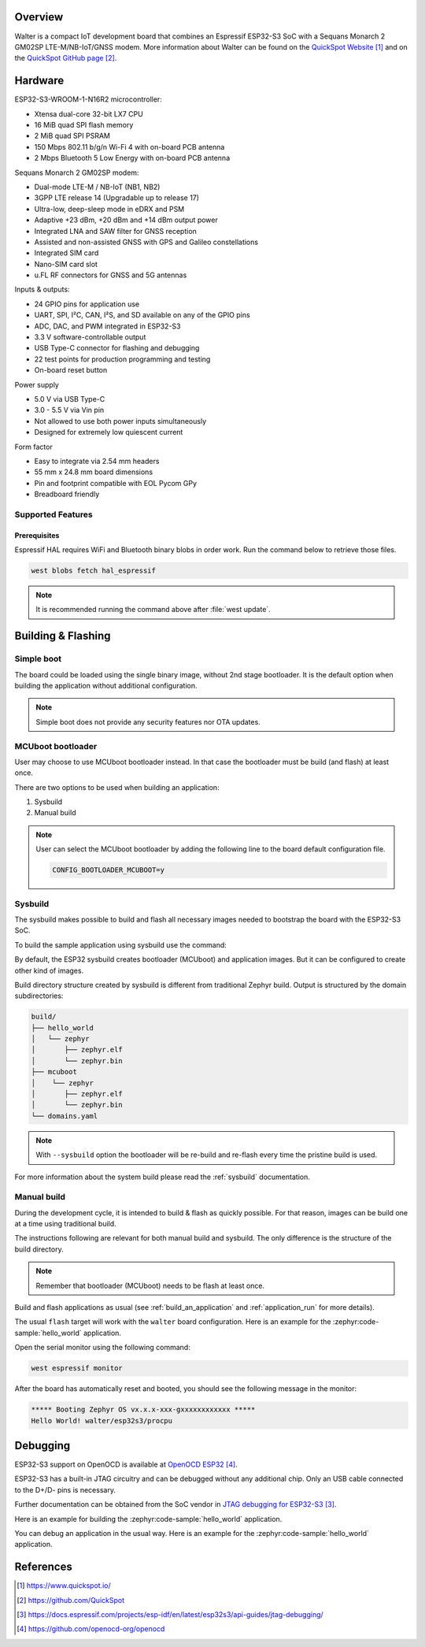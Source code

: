 .. zephyr:board:: walter

Overview
********

Walter is a compact IoT development board that combines an Espressif ESP32-S3 SoC
with a Sequans Monarch 2 GM02SP LTE-M/NB-IoT/GNSS modem.
More information about Walter can be found on the `QuickSpot Website`_ and on the
`QuickSpot GitHub page`_.

Hardware
********

ESP32-S3-WROOM-1-N16R2 microcontroller:

- Xtensa dual-core 32-bit LX7 CPU
- 16 MiB quad SPI flash memory
- 2 MiB quad SPI PSRAM
- 150 Mbps 802.11 b/g/n Wi-Fi 4 with on-board PCB antenna
- 2 Mbps Bluetooth 5 Low Energy with on-board PCB antenna

Sequans Monarch 2 GM02SP modem:

- Dual-mode LTE-M / NB-IoT (NB1, NB2)
- 3GPP LTE release 14 (Upgradable up to release 17)
- Ultra-low, deep-sleep mode in eDRX and PSM
- Adaptive +23 dBm, +20 dBm and +14 dBm output power
- Integrated LNA and SAW filter for GNSS reception
- Assisted and non-assisted GNSS with GPS and Galileo constellations
- Integrated SIM card
- Nano-SIM card slot
- u.FL RF connectors for GNSS and 5G antennas

Inputs & outputs:

- 24 GPIO pins for application use
- UART, SPI, I²C, CAN, I²S, and SD available on any of the GPIO pins
- ADC, DAC, and PWM integrated in ESP32-S3
- 3.3 V software-controllable output
- USB Type-C connector for flashing and debugging
- 22 test points for production programming and testing
- On-board reset button

Power supply

- 5.0 V via USB Type-C
- 3.0 - 5.5 V via Vin pin
- Not allowed to use both power inputs simultaneously
- Designed for extremely low quiescent current

Form factor

- Easy to integrate via 2.54 mm headers
- 55 mm x 24.8 mm board dimensions
- Pin and footprint compatible with EOL Pycom GPy
- Breadboard friendly

Supported Features
==================

.. zephyr:board-supported-hw::

Prerequisites
-------------

Espressif HAL requires WiFi and Bluetooth binary blobs in order work. Run the command
below to retrieve those files.

.. code-block:: console

   west blobs fetch hal_espressif

.. note::

   It is recommended running the command above after :file:`west update`.

Building & Flashing
*******************

Simple boot
===========

The board could be loaded using the single binary image, without 2nd stage bootloader.
It is the default option when building the application without additional configuration.

.. note::

   Simple boot does not provide any security features nor OTA updates.

MCUboot bootloader
==================

User may choose to use MCUboot bootloader instead. In that case the bootloader
must be build (and flash) at least once.

There are two options to be used when building an application:

1. Sysbuild
2. Manual build

.. note::

   User can select the MCUboot bootloader by adding the following line
   to the board default configuration file.

   .. code:: cfg

      CONFIG_BOOTLOADER_MCUBOOT=y

Sysbuild
========

The sysbuild makes possible to build and flash all necessary images needed to
bootstrap the board with the ESP32-S3 SoC.

To build the sample application using sysbuild use the command:

.. zephyr-app-commands::
   :tool: west
   :app: samples/hello_world
   :board: walter/esp32s3/procpu
   :goals: build
   :west-args: --sysbuild
   :compact:

By default, the ESP32 sysbuild creates bootloader (MCUboot) and application
images. But it can be configured to create other kind of images.

Build directory structure created by sysbuild is different from traditional
Zephyr build. Output is structured by the domain subdirectories:

.. code-block::

  build/
  ├── hello_world
  │   └── zephyr
  │       ├── zephyr.elf
  │       └── zephyr.bin
  ├── mcuboot
  │    └── zephyr
  │       ├── zephyr.elf
  │       └── zephyr.bin
  └── domains.yaml

.. note::

   With ``--sysbuild`` option the bootloader will be re-build and re-flash
   every time the pristine build is used.

For more information about the system build please read the :ref:`sysbuild` documentation.

Manual build
============

During the development cycle, it is intended to build & flash as quickly possible.
For that reason, images can be build one at a time using traditional build.

The instructions following are relevant for both manual build and sysbuild.
The only difference is the structure of the build directory.

.. note::

   Remember that bootloader (MCUboot) needs to be flash at least once.

Build and flash applications as usual (see :ref:`build_an_application` and
:ref:`application_run` for more details).

.. zephyr-app-commands::
   :zephyr-app: samples/hello_world
   :board: walter/esp32s3/procpu
   :goals: build

The usual ``flash`` target will work with the ``walter`` board
configuration. Here is an example for the :zephyr:code-sample:`hello_world`
application.

.. zephyr-app-commands::
   :zephyr-app: samples/hello_world
   :board: walter/esp32s3/procpu
   :goals: flash

Open the serial monitor using the following command:

.. code-block:: shell

   west espressif monitor

After the board has automatically reset and booted, you should see the following
message in the monitor:

.. code-block:: console

   ***** Booting Zephyr OS vx.x.x-xxx-gxxxxxxxxxxxx *****
   Hello World! walter/esp32s3/procpu

Debugging
*********

ESP32-S3 support on OpenOCD is available at `OpenOCD ESP32`_.

ESP32-S3 has a built-in JTAG circuitry and can be debugged without any additional chip. Only an USB cable connected to the D+/D- pins is necessary.

Further documentation can be obtained from the SoC vendor in `JTAG debugging for ESP32-S3`_.

Here is an example for building the :zephyr:code-sample:`hello_world` application.

.. zephyr-app-commands::
   :zephyr-app: samples/hello_world
   :board: walter/esp32s3/procpu
   :goals: build flash

You can debug an application in the usual way. Here is an example for the :zephyr:code-sample:`hello_world` application.

.. zephyr-app-commands::
   :zephyr-app: samples/hello_world
   :board: walter/esp32s3/procpu
   :goals: debug

References
**********

.. target-notes::

.. _`QuickSpot Website`: https://www.quickspot.io/
.. _`QuickSpot GitHub page`: https://github.com/QuickSpot
.. _`JTAG debugging for ESP32-S3`: https://docs.espressif.com/projects/esp-idf/en/latest/esp32s3/api-guides/jtag-debugging/
.. _`OpenOCD ESP32`: https://github.com/openocd-org/openocd
